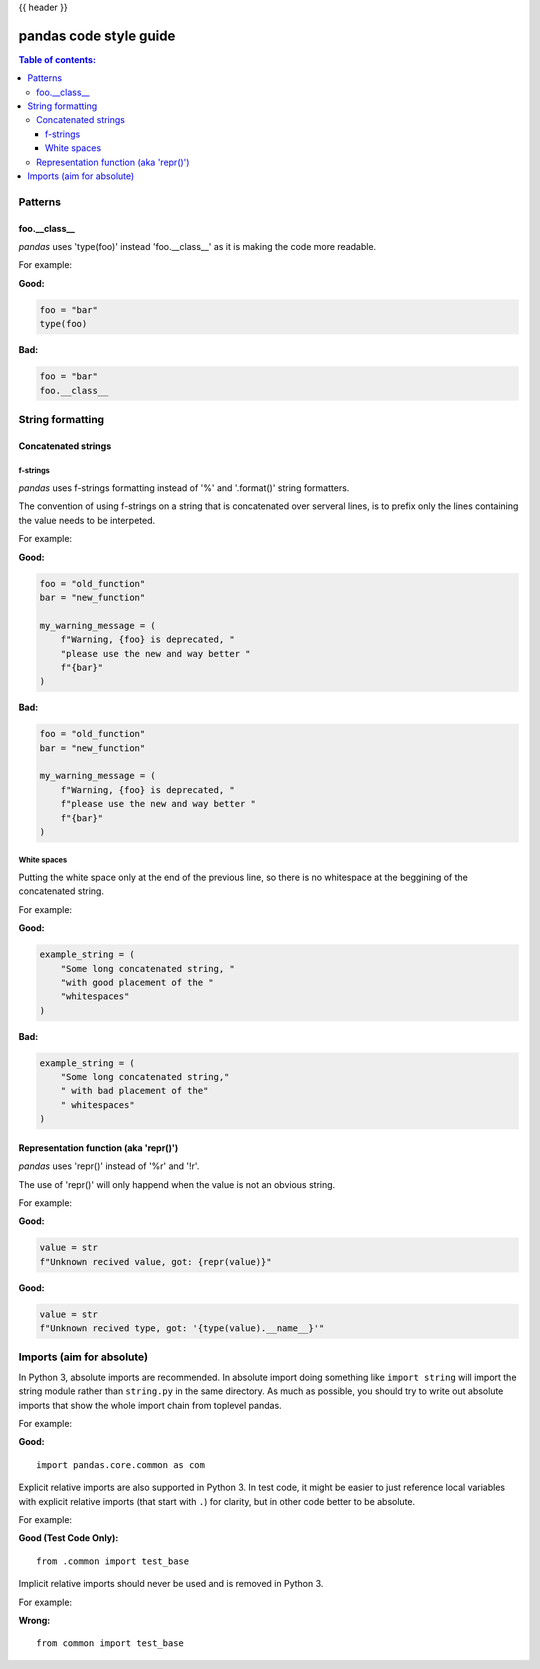 .. _code_style:

{{ header }}

=======================
pandas code style guide
=======================

.. contents:: Table of contents:
   :local:

Patterns
========

foo.__class__
-------------

*pandas* uses 'type(foo)' instead 'foo.__class__' as it is making the code more
readable.

For example:

**Good:**

.. code-block:: python

    foo = "bar"
    type(foo)

**Bad:**

.. code-block:: python

    foo = "bar"
    foo.__class__


String formatting
=================

Concatenated strings
--------------------

f-strings
~~~~~~~~~

*pandas* uses f-strings formatting instead of '%' and '.format()' string formatters.

The convention of using f-strings on a string that is concatenated over serveral lines,
is to prefix only the lines containing the value needs to be interpeted.

For example:

**Good:**

.. code-block:: python

    foo = "old_function"
    bar = "new_function"

    my_warning_message = (
        f"Warning, {foo} is deprecated, "
        "please use the new and way better "
        f"{bar}"
    )

**Bad:**

.. code-block:: python

    foo = "old_function"
    bar = "new_function"

    my_warning_message = (
        f"Warning, {foo} is deprecated, "
        f"please use the new and way better "
        f"{bar}"
    )

White spaces
~~~~~~~~~~~~

Putting the white space only at the end of the previous line, so
there is no whitespace at the beggining of the concatenated string.

For example:

**Good:**

.. code-block:: python

    example_string = (
        "Some long concatenated string, "
        "with good placement of the "
        "whitespaces"
    )

**Bad:**

.. code-block:: python

    example_string = (
        "Some long concatenated string,"
        " with bad placement of the"
        " whitespaces"
    )

Representation function (aka 'repr()')
--------------------------------------

*pandas* uses 'repr()' instead of '%r' and '!r'.

The use of 'repr()' will only happend when the value is not an obvious string.

For example:

**Good:**

.. code-block:: python

    value = str
    f"Unknown recived value, got: {repr(value)}"

**Good:**

.. code-block:: python

    value = str
    f"Unknown recived type, got: '{type(value).__name__}'"


Imports (aim for absolute)
==========================

In Python 3, absolute imports are recommended. In absolute import doing something
like ``import string`` will import the string module rather than ``string.py``
in the same directory. As much as possible, you should try to write out
absolute imports that show the whole import chain from toplevel pandas.

For example:

**Good:**

::

    import pandas.core.common as com

Explicit relative imports are also supported in Python 3. In test code, it might
be easier to just reference local variables with explicit relative imports
(that start with ``.``) for clarity, but in other code better to be absolute.

For example:

**Good (Test Code Only):**

::

    from .common import test_base

Implicit relative imports should never be used and is removed in Python 3.

For example:

**Wrong:**

::

    from common import test_base
